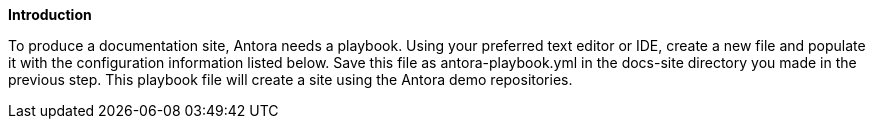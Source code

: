 *Introduction*

To produce a documentation site, Antora needs a playbook. Using your preferred text editor or IDE, create a new file and populate it with the configuration information listed below. Save this file as antora-playbook.yml in the docs-site directory you made in the previous step. This playbook file will create a site using the Antora demo repositories.
